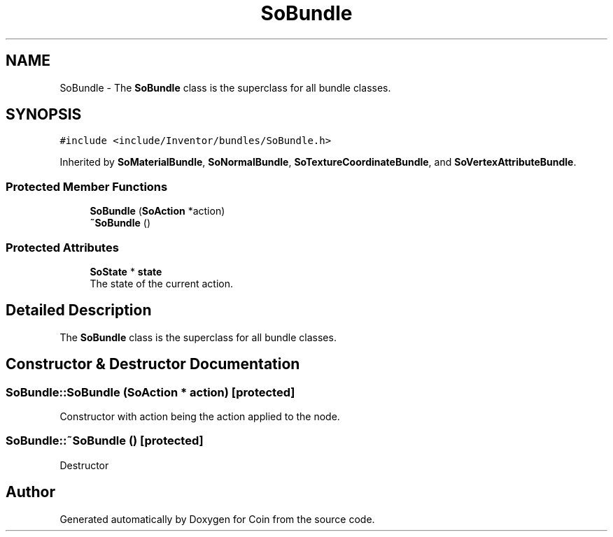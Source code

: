 .TH "SoBundle" 3 "Sun May 28 2017" "Version 4.0.0a" "Coin" \" -*- nroff -*-
.ad l
.nh
.SH NAME
SoBundle \- The \fBSoBundle\fP class is the superclass for all bundle classes\&.  

.SH SYNOPSIS
.br
.PP
.PP
\fC#include <include/Inventor/bundles/SoBundle\&.h>\fP
.PP
Inherited by \fBSoMaterialBundle\fP, \fBSoNormalBundle\fP, \fBSoTextureCoordinateBundle\fP, and \fBSoVertexAttributeBundle\fP\&.
.SS "Protected Member Functions"

.in +1c
.ti -1c
.RI "\fBSoBundle\fP (\fBSoAction\fP *action)"
.br
.ti -1c
.RI "\fB~SoBundle\fP ()"
.br
.in -1c
.SS "Protected Attributes"

.in +1c
.ti -1c
.RI "\fBSoState\fP * \fBstate\fP"
.br
.RI "The state of the current action\&. "
.in -1c
.SH "Detailed Description"
.PP 
The \fBSoBundle\fP class is the superclass for all bundle classes\&. 
.SH "Constructor & Destructor Documentation"
.PP 
.SS "SoBundle::SoBundle (\fBSoAction\fP * action)\fC [protected]\fP"
Constructor with action being the action applied to the node\&. 
.SS "SoBundle::~SoBundle ()\fC [protected]\fP"
Destructor 

.SH "Author"
.PP 
Generated automatically by Doxygen for Coin from the source code\&.

